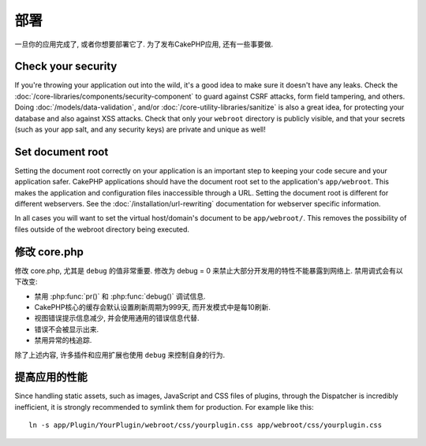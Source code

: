 部署
##########

一旦你的应用完成了, 或者你想要部署它了.
为了发布CakePHP应用, 还有一些事要做.

Check your security
===================

If you're throwing your application out into the wild, it's a good idea to make
sure it doesn't have any leaks. Check the :doc:`/core-libraries/components/security-component` to guard against
CSRF attacks, form field tampering, and others. Doing :doc:`/models/data-validation`, and/or 
:doc:`/core-utility-libraries/sanitize` is also a great idea, for protecting your
database and also against XSS attacks. Check that only your ``webroot`` directory 
is publicly visible, and that your secrets (such as your app salt, and
any security keys) are private and unique as well!

Set document root
=================

Setting the document root correctly on your application is an important step to
keeping your code secure and your application safer. CakePHP applications
should have the document root set to the application's ``app/webroot``.  This
makes the application and configuration files inaccessible through a URL.
Setting the document root is different for different webservers.  See the
:doc:`/installation/url-rewriting` documentation for webserver specific
information.

In all cases you will want to set the virtual host/domain's document to be
``app/webroot/``. This removes the possibility of files outside of the webroot
directory being executed.

修改 core.php
===============

修改 core.php, 尤其是 ``debug`` 的值非常重要.
修改为 debug = 0 来禁止大部分开发用的特性不能暴露到网络上.
禁用调式会有以下改变:

* 禁用 :php:func:`pr()` 和 :php:func:`debug()` 调试信息.
* CakePHP核心的缓存会默认设置刷新周期为999天, 而开发模式中是每10刷新.
* 视图错误提示信息减少, 并会使用通用的错误信息代替.
* 错误不会被显示出来.
* 禁用异常的栈追踪.

除了上述内容, 许多插件和应用扩展也使用 ``debug`` 来控制自身的行为.

提高应用的性能
======================================

Since handling static assets, such as images, JavaScript and CSS files of plugins,
through the Dispatcher is incredibly inefficient, it is strongly recommended to symlink
them for production. For example like this::

    ln -s app/Plugin/YourPlugin/webroot/css/yourplugin.css app/webroot/css/yourplugin.css

.. meta::
    :title lang=en: Deployment
    :keywords lang=en: stack traces,application extensions,set document,installation documentation,development features,generic error,document root,func,debug,caches,error messages,configuration files,webroot,deployment,cakephp,applications
